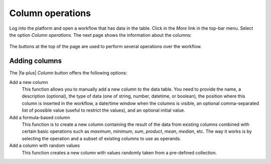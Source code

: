 .. _workflow_details:

Column operations
*****************

Log into the platform and open a workflow that has data in the table. Click in the *More* link in the top-bar menu. Select the option *Column operations*. The next page shows the information about the columns:

.. figure:: /scaptures/tutorial_details_1.png
   :align: center

The buttons at the top of the page are used to perform several operations over the workflow.

.. _tutorial_add_columns:

Adding columns
==============

The |fa-plus| *Column* button offers the following options:

Add a new column
  This function allows you to manually add a new column to the data table. You need to provide the name, a description (optional), the type of data (one of string, number, datetime, or boolean), the position where this column is inserted in the workflow, a date/time window when the columns is visible, an optional comma-separated list of possible value (useful to restrict the values), and an optional initial value.

Add a formula-based column
  This function is to create a new column containing the result of the data from existing columns combined with certain basic operations such as *maximum*, *minimum*, *sum*, *product*, *mean*, *median*, etc. The way it works is by selecting the operation and a subset of existing columns to use as operands.

Add a column with random values
  This function creates a new column with values randomly taken from a pre-defined collection.

